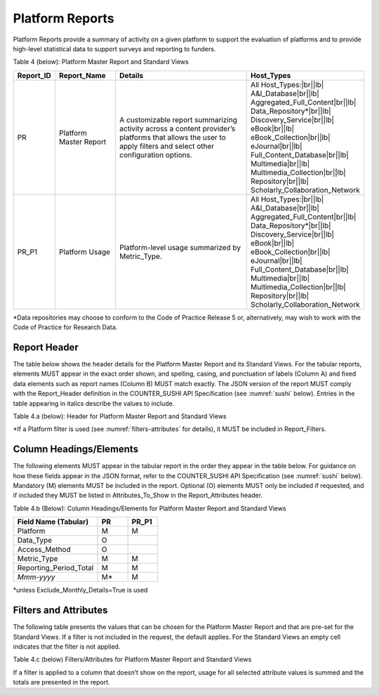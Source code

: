 .. The COUNTER Code of Practice Release 5 © 2017-2021 by COUNTER
   is licensed under CC BY-SA 4.0. To view a copy of this license,
   visit https://creativecommons.org/licenses/by-sa/4.0/

.. _platform-reports:

Platform Reports
----------------

Platform Reports provide a summary of activity on a given platform to support the evaluation of platforms and to provide high-level statistical data to support surveys and reporting to funders.

Table 4 (below): Platform Master Report and Standard Views

.. only:: latex

   .. tabularcolumns:: |>{\raggedright\arraybackslash}\Y{0.13}|>{\raggedright\arraybackslash}\Y{0.17}|>{\parskip=\tparskip}\Y{0.37}|>{\raggedright\arraybackslash}\Y{0.33}|

.. list-table::
   :class: longtable
   :widths: 10 18 48 24
   :header-rows: 1

   * - Report_ID
     - Report_Name
     - Details
     - Host_Types

   * - PR
     - Platform Master Report
     - A customizable report summarizing activity across a content provider’s platforms that allows the user to apply filters and select other configuration options.
     - All Host_Types:\ |br|\ |lb|
       A&I_Database\ |br|\ |lb|
       Aggregated_Full_Content\ |br|\ |lb|
       Data_Repository*\ |br|\ |lb|
       Discovery_Service\ |br|\ |lb|
       eBook\ |br|\ |lb|
       eBook_Collection\ |br|\ |lb|
       eJournal\ |br|\ |lb|
       Full_Content_Database\ |br|\ |lb|
       Multimedia\ |br|\ |lb|
       Multimedia_Collection\ |br|\ |lb|
       Repository\ |br|\ |lb|
       Scholarly_Collaboration_Network

   * - PR_P1
     - Platform Usage
     - Platform-level usage summarized by Metric_Type.
     - All Host_Types:\ |br|\ |lb|
       A&I_Database\ |br|\ |lb|
       Aggregated_Full_Content\ |br|\ |lb|
       Data_Repository*\ |br|\ |lb|
       Discovery_Service\ |br|\ |lb|
       eBook\ |br|\ |lb|
       eBook_Collection\ |br|\ |lb|
       eJournal\ |br|\ |lb|
       Full_Content_Database\ |br|\ |lb|
       Multimedia\ |br|\ |lb|
       Multimedia_Collection\ |br|\ |lb|
       Repository\ |br|\ |lb|
       Scholarly_Collaboration_Network

\*Data repositories may choose to conform to the Code of Practice Release 5 or, alternatively, may wish to work with the Code of Practice for Research Data.


Report Header
"""""""""""""

The table below shows the header details for the Platform Master Report and its Standard Views. For the tabular reports, elements MUST appear in the exact order shown, and spelling, casing, and punctuation of labels (Column A) and fixed data elements such as report names (Column B) MUST match exactly. The JSON version of the report MUST comply with the Report_Header definition in the COUNTER_SUSHI API Specification (see :numref:`sushi` below). Entries in the table appearing in italics describe the values to include.

Table 4.a (below): Header for Platform Master Report and Standard Views

.. only:: latex

   .. tabularcolumns:: |>{\raggedright\arraybackslash}\Y{0.1}|>{\raggedright\arraybackslash}\Y{0.2}|>{\raggedright\arraybackslash}\Y{0.35}|>{\raggedright\arraybackslash}\Y{0.35}|

.. flat-table::
   :class: longtable
   :widths: 8 15 39 38
   :header-rows: 2

   * - :rspan:`1` Row in Tabular Report
     - :rspan:`1` Label for Tabular Report (Column A)
     - :cspan:`1` Value for Tabular Report (Column B)

   * - PR
     - PR_P1

   * - 1
     - Report_Name
     - Platform Master Report
     - Platform Usage

   * - 2
     - Report_ID
     - PR
     - PR_P1

   * - 3
     - Release
     - 5
     - 5

   * - 4
     - Institution_Name
     - :cspan:`1` *Name of the institution the usage is attributed to.*

   * - 5
     - Institution_ID
     - :cspan:`1` *Identifier(s) for the institution in the format of {namespace}:{value}. Leave blank if identifier is not known. Multiple identifiers may be included by separating with semicolon-space (“; ”).*

   * - 6
     - Metric_Types
     - *Semicolon-space delimited list of Metric_Types included in the report.*
     - Searches_Platform; Total_Item_Requests; Unique_Item_Requests; Unique_Title_Requests

   * - 7
     - Report_Filters
     - *Semicolon-space delimited list of filters applied to the data to generate the report.*
     - Access_Method=Regular*

   * - 8
     - Report_Attributes
     - *Semicolon-space delimited list of report attributes applied to the data to generate the report.*
     - *(blank)*

   * - 9
     - Exceptions
     - :cspan:`1` *Any exceptions that occurred in generating the report, in the format “{Exception Code}: {Exception Message} ({Data})” with multiple exceptions separated by semicolon-space (“; ”).*

   * - 10
     - Reporting_Period
     - :cspan:`1` *Date range requested for the report in the form of “Begin_Date=yyyy-mm-dd; End_Date=yyyy-mm-dd”. The “dd” of the Begin_Date is 01. The “dd” of the End_Date is the last day of the month.*

   * - 11
     - Created
     - :cspan:`1` *Date and time the report was run in RFC3339 date-time format (yyyy-mm-ddThh:mm:ssZ).*

   * - 12
     - Created_By
     - :cspan:`1` *Name of organization or system that generated the report.*

   * - 13
     - *(blank)*
     - *(blank)*
     - *(blank)*

\*If a Platform filter is used (see :numref:`filters-attributes` for details), it MUST be included in Report_Filters.


.. _platform-elements:

Column Headings/Elements
""""""""""""""""""""""""

The following elements MUST appear in the tabular report in the order they appear in the table below. For guidance on how these fields appear in the JSON format, refer to the COUNTER_SUSHI API Specification (see :numref:`sushi` below). Mandatory (M) elements MUST be included in the report. Optional (O) elements MUST only be included if requested, and if included they MUST be listed in Attributes_To_Show in the Report_Attributes header.

Table 4.b (Below): Column Headings/Elements for Platform Master Report and Standard Views

.. only:: latex

   .. tabularcolumns:: |>{\raggedright\arraybackslash}\Y{0.28}|>{\raggedright\arraybackslash}\Y{0.1}|>{\raggedright\arraybackslash}\Y{0.1}|

.. list-table::
   :class: longtable
   :widths: 28 10 10
   :header-rows: 1

   * - Field Name (Tabular)
     - PR
     - PR_P1

   * - Platform
     - M
     - M

   * - Data_Type
     - O
     -

   * - Access_Method
     - O
     -

   * - Metric_Type
     - M
     - M

   * - Reporting_Period_Total
     - M
     - M

   * - *Mmm-yyyy*
     - M*
     - M

\*unless Exclude_Monthly_Details=True is used


.. _platform-filters:

Filters and Attributes
""""""""""""""""""""""

The following table presents the values that can be chosen for the Platform Master Report and that are pre-set for the Standard Views. If a filter is not included in the request, the default applies. For the Standard Views an empty cell indicates that the filter is not applied.

Table 4.c (below) Filters/Attributes for Platform Master Report and Standard Views

.. only:: latex

   .. tabularcolumns:: |>{\raggedright\arraybackslash}\Y{0.28}|>{\raggedright\arraybackslash}\Y{0.38}|>{\raggedright\arraybackslash}\Y{0.34}|

.. flat-table::
   :class: longtable
   :widths: 21 50 22
   :header-rows: 2

   * - :rspan:`1` Filter/Attribute
     - :cspan:`1` Filters available (options for Master Report and required for Standard Views)

   * - PR
     - PR_P1

   * - Data_Type
     - One or more or all (default) of the Data_Types applicable to the platform.
     -

   * - Access_Method
     - One or all (default) of:\ |br|\ |lb|
       - Regular\ |br|\ |lb|
       - TDM
     - Regular

   * - Metric_Type
     - One or more or all (default) of:\ |br|\ |lb|
       - Searches_Platform\ |br|\ |lb|
       - Total_Item_Investigations\ |br|\ |lb|
       - Total_Item_Requests\ |br|\ |lb|
       - Unique_Item_Investigations\ |br|\ |lb|
       - Unique_Item_Requests\ |br|\ |lb|
       - Unique_Title_Investigations\ |br|\ |lb|
       - Unique_Title_Requests
     - Searches_Platform\ |br|\ |lb|
       Total_Item_Requests\ |br|\ |lb|
       Unique_Item_Requests\ |br|\ |lb|
       Unique_Title_Requests

   * - Exclude_Monthly_Details
     - False (default) or True
     -

If a filter is applied to a column that doesn’t show on the report, usage for all selected attribute values is summed and the totals are presented in the report.
